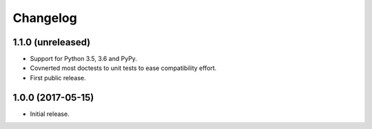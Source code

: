 Changelog
=========

1.1.0 (unreleased)
------------------

- Support for Python 3.5, 3.6 and PyPy.

- Covnerted most doctests to unit tests to ease compatibility effort.

- First public release.


1.0.0 (2017-05-15)
------------------

- Initial release.

